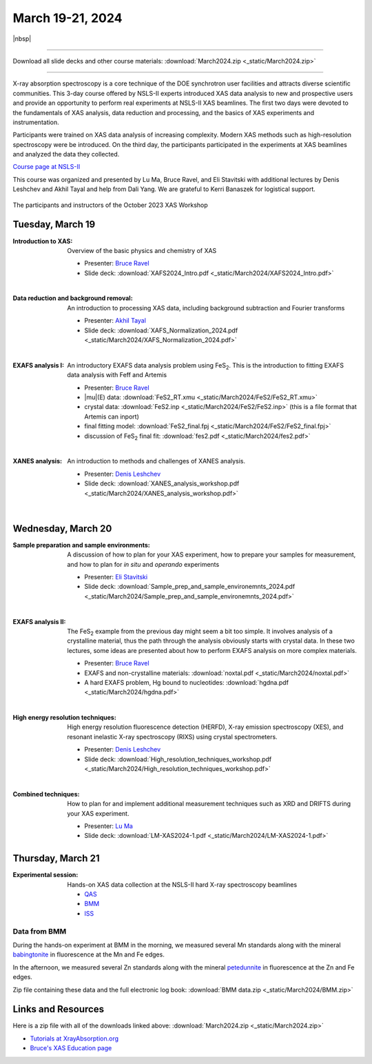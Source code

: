 
March 19-21, 2024
=================

|nbsp|

------

Download all slide decks and other course materials:
:download:`March2024.zip <_static/March2024.zip>`

------

X-ray absorption spectroscopy is a core technique of the DOE
synchrotron user facilities and attracts diverse scientific
communities. This 3-day course offered by NSLS-II experts introduced
XAS data analysis to new and prospective users and provide an
opportunity to perform real experiments at NSLS-II XAS beamlines. The
first two days were devoted to the fundamentals of XAS analysis, data
reduction and processing, and the basics of XAS experiments and
instrumentation.

Participants were trained on XAS data analysis of increasing
complexity.  Modern XAS methods such as high-resolution spectroscopy
were be introduced. On the third day, the participants participated in
the experiments at XAS beamlines and analyzed the data they collected.

`Course page at NSLS-II <https://www.bnl.gov/xascourse/>`__

This course was organized and presented by Lu Ma, Bruce Ravel, and Eli
Stavitski with additional lectures by Denis Leshchev and Akhil Tayal
and help from Dali Yang.  We are grateful to Kerri Banaszek for
logistical support.

.. _fig-groupphoto2024:
.. figure:: _images/March2024_group_photo.jpg
   :target: _images/March2024_group_photo.jpg
   :width: 50%
   :align: center

   The participants and instructors of the October 2023 XAS Workshop





Tuesday, March 19
-------------------

:Introduction to XAS:

   Overview of the basic physics and chemistry of XAS

   + Presenter: `Bruce Ravel <https://www.bnl.gov/staff/bravel>`__
   + Slide deck: :download:`XAFS2024_Intro.pdf <_static/March2024/XAFS2024_Intro.pdf>`

   | 


:Data reduction and background removal:

   An introduction to processing XAS data, including background
   subtraction and Fourier transforms

   + Presenter: `Akhil Tayal <https://www.bnl.gov/staff/atayal>`__
   + Slide deck: :download:`XAFS_Normalization_2024.pdf <_static/March2024/XAFS_Normalization_2024.pdf>`

   | 


:EXAFS analysis I:

   An introductory EXAFS data analysis problem using FeS\
   :sub:`2`. This is the introduction to fitting EXAFS data analysis
   with Feff and Artemis

   + Presenter: `Bruce Ravel <https://www.bnl.gov/staff/bravel>`__
   + |mu|\ (E) data: :download:`FeS2_RT.xmu <_static/March2024/FeS2/FeS2_RT.xmu>`
   + crystal data: :download:`FeS2.inp <_static/March2024/FeS2/FeS2.inp>`
     (this is a file format that Artemis can inport)
   + final fitting model: :download:`FeS2_final.fpj <_static/March2024/FeS2/FeS2_final.fpj>`
   + discussion of FeS\ :sub:`2` final fit: :download:`fes2.pdf <_static/March2024/fes2.pdf>`

   | 

:XANES analysis:

   An introduction to methods and challenges of XANES analysis.

   + Presenter: `Denis Leshchev <https://www.bnl.gov/staff/dleshchev>`__
   + Slide deck: :download:`XANES_analysis_workshop.pdf <_static/March2024/XANES_analysis_workshop.pdf>`

   | 



Wednesday, March 20
---------------------

:Sample preparation and sample environments:

   A discussion of how to plan for your XAS experiment, how to prepare
   your samples for measurement, and how to plan for *in situ* and
   *operando* experiments

   + Presenter: `Eli Stavitski <https://www.bnl.gov/staff/istavitski>`__
   + Slide deck: :download:`Sample_prep_and_sample_environemnts_2024.pdf <_static/March2024/Sample_prep_and_sample_environemnts_2024.pdf>`

   |

:EXAFS analysis II:

   The FeS\ :sub:`2` example from the previous day might seem a bit
   too simple.  It involves analysis of a crystalline material, thus
   the path through the analysis obviously starts with crystal data.
   In these two lectures, some ideas are presented about how to
   perform EXAFS analysis on more complex materials.

   + Presenter: `Bruce Ravel <https://www.bnl.gov/staff/bravel>`__
   + EXAFS and non-crystalline materials: :download:`noxtal.pdf <_static/March2024/noxtal.pdf>`
   + A hard EXAFS problem, Hg bound to nucleotides: :download:`hgdna.pdf <_static/March2024/hgdna.pdf>`

   | 

:High energy resolution techniques:

   High energy resolution fluorescence detection (HERFD), X-ray
   emission spectroscopy (XES), and resonant inelastic X-ray
   spectroscopy (RIXS) using crystal spectrometers.

   + Presenter: `Denis Leshchev <https://www.bnl.gov/staff/dleshchev>`__
   + Slide deck: :download:`High_resolution_techniques_workshop.pdf <_static/March2024/High_resolution_techniques_workshop.pdf>`

   | 

:Combined techniques:

   How to plan for and implement additional measurement techniques
   such as XRD and DRIFTS during your XAS experiment.

   + Presenter: `Lu Ma <https://www.bnl.gov/staff/luma>`__
   + Slide deck: :download:`LM-XAS2024-1.pdf <_static/March2024/LM-XAS2024-1.pdf>`


Thursday, March 21
--------------------

:Experimental session: 

   Hands-on XAS data collection at the NSLS-II hard X-ray spectroscopy beamlines

   + `QAS <https://www.bnl.gov/nsls2/beamlines/beamline.php?r=7-BM>`__
   + `BMM <https://www.bnl.gov/nsls2/beamlines/beamline.php?r=6-BM>`__
   + `ISS <https://www.bnl.gov/nsls2/beamlines/beamline.php?r=8-ID>`__

Data from BMM
~~~~~~~~~~~~~

During the hands-on experiment at BMM in the morning, we measured
several Mn standards along with the mineral `babingtonite
<https://en.wikipedia.org/wiki/Babingtonite>`__ in fluorescence at the
Mn and Fe edges.

In the afternoon, we measured several Zn standards along with the
mineral `petedunnite <http://webmineral.com/data/Petedunnite.shtml>`__
in fluorescence at the Zn and Fe edges.

Zip file containing these data and the full electronic log book:
:download:`BMM data.zip <_static/March2024/BMM.zip>`


Links and Resources
-------------------

Here is a zip file with all of the downloads linked above:
:download:`March2024.zip <_static/March2024.zip>`


+ `Tutorials at XrayAbsorption.org <https://xrayabsorption.org/tutorials/>`__
+ `Bruce's XAS Education page <http://bruceravel.github.io/XAS-Education/>`__
